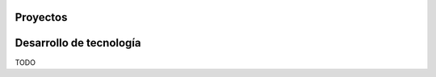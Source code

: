 .. title:  
.. slug: index
.. date: 2020-10-01 00:39:45 UTC-05:00
.. tags: 
.. category: 
.. link: 
.. description: 
.. type: text

*********
Proyectos
*********

.. raw:: html
	:file: .\files\info.html


************************
Desarrollo de tecnología
************************

TODO